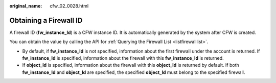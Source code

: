:original_name: cfw_02_0028.html

.. _cfw_02_0028:

Obtaining a Firewall ID
=======================

A firewall ID (**fw_instance_Id**) is a CFW instance ID. It is automatically generated by the system after CFW is created.

You can obtain the value by calling the API for :ref:`Querying the Firewall List <listfirewalllist>`.

-  By default, if **fw_instance_Id** is not specified, information about the first firewall under the account is returned. If **fw_instance_Id** is specified, information about the firewall with this **fw_instance_Id** is returned.
-  If **object_Id** is specified, information about the firewall with this **object_Id** is returned by default. If both **fw_instance_Id** and **object_Id** are specified, the specified **object_Id** must belong to the specified firewall.
